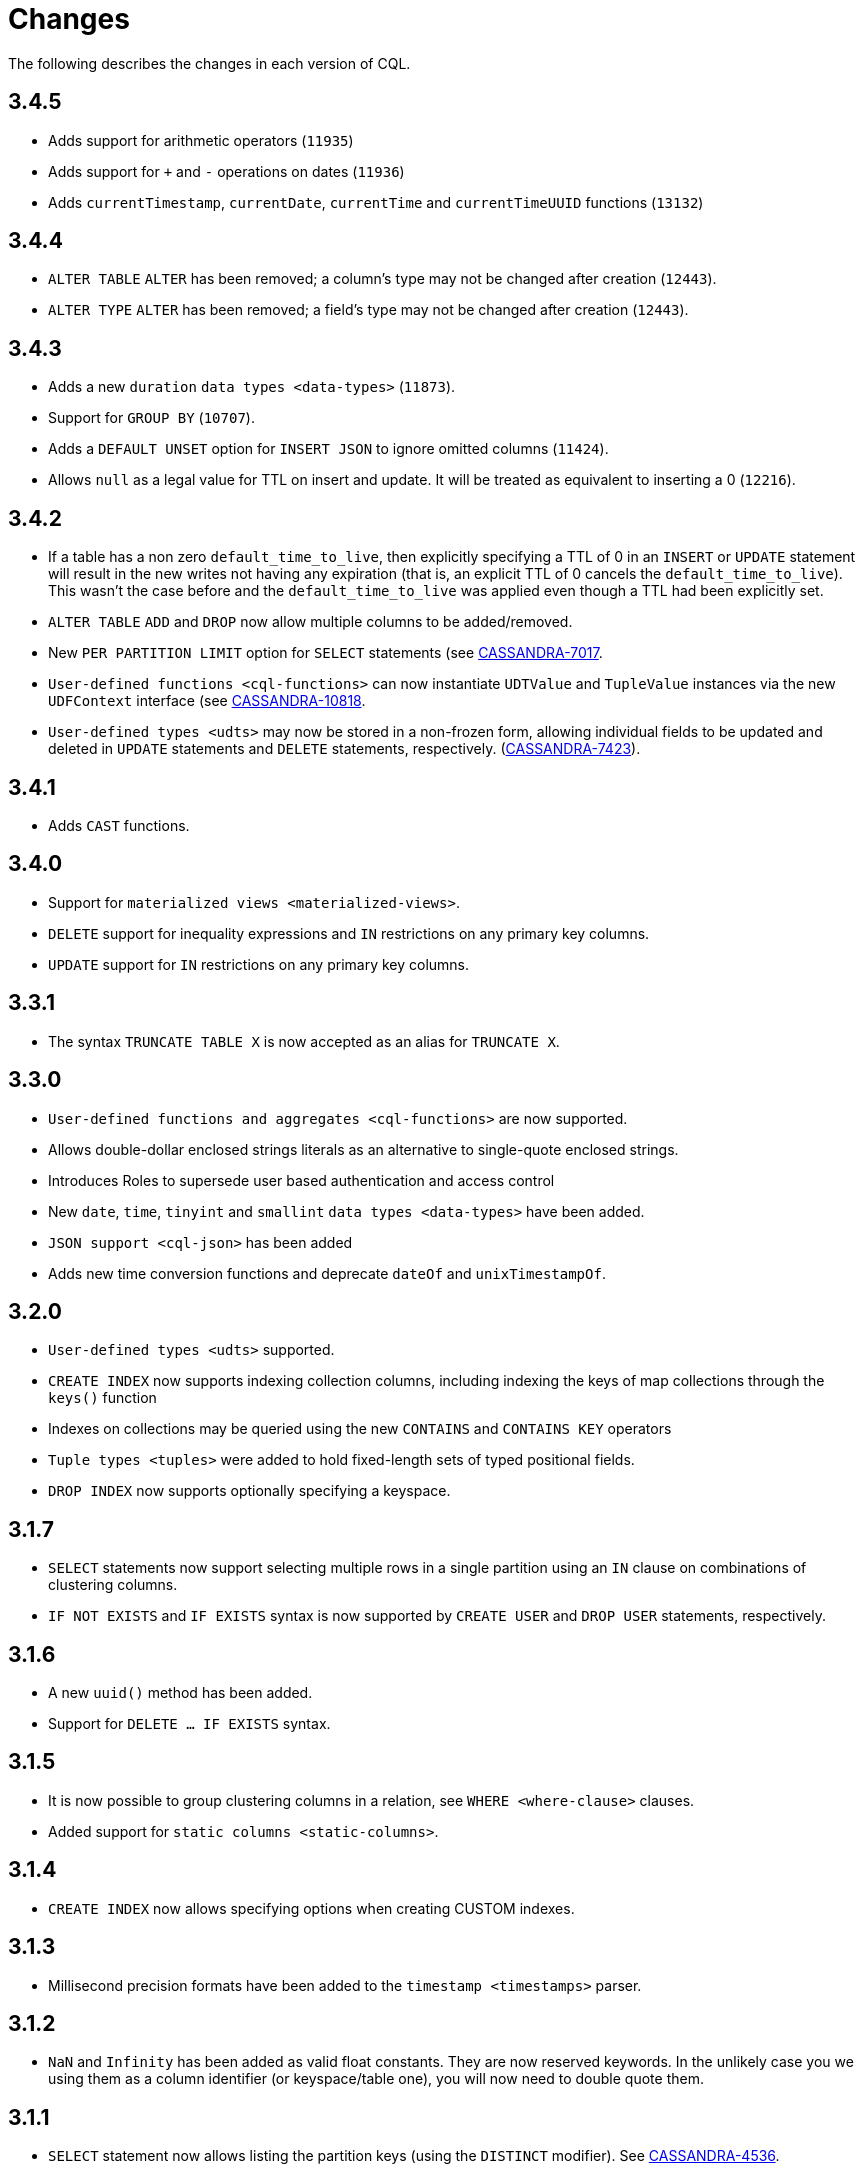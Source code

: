 = Changes

The following describes the changes in each version of CQL.

== 3.4.5

* Adds support for arithmetic operators (`11935`)
* Adds support for `+` and `-` operations on dates (`11936`)
* Adds `currentTimestamp`, `currentDate`, `currentTime` and
`currentTimeUUID` functions (`13132`)

== 3.4.4

* `ALTER TABLE` `ALTER` has been removed; a column's type may not be
changed after creation (`12443`).
* `ALTER TYPE` `ALTER` has been removed; a field's type may not be
changed after creation (`12443`).

== 3.4.3

* Adds a new `duration` `data types <data-types>` (`11873`).
* Support for `GROUP BY` (`10707`).
* Adds a `DEFAULT UNSET` option for `INSERT JSON` to ignore omitted
columns (`11424`).
* Allows `null` as a legal value for TTL on insert and update. It will
be treated as equivalent to inserting a 0 (`12216`).

== 3.4.2

* If a table has a non zero `default_time_to_live`, then explicitly
specifying a TTL of 0 in an `INSERT` or `UPDATE` statement will result
in the new writes not having any expiration (that is, an explicit TTL of
0 cancels the `default_time_to_live`). This wasn't the case before and
the `default_time_to_live` was applied even though a TTL had been
explicitly set.
* `ALTER TABLE` `ADD` and `DROP` now allow multiple columns to be
added/removed.
* New `PER PARTITION LIMIT` option for `SELECT` statements (see
https://issues.apache.org/jira/browse/CASSANDRA-7017)[CASSANDRA-7017].
* `User-defined functions <cql-functions>` can now instantiate
`UDTValue` and `TupleValue` instances via the new `UDFContext` interface
(see
https://issues.apache.org/jira/browse/CASSANDRA-10818)[CASSANDRA-10818].
* `User-defined types <udts>` may now be stored in a non-frozen form,
allowing individual fields to be updated and deleted in `UPDATE`
statements and `DELETE` statements, respectively.
(https://issues.apache.org/jira/browse/CASSANDRA-7423)[CASSANDRA-7423]).

== 3.4.1

* Adds `CAST` functions.

== 3.4.0

* Support for `materialized views <materialized-views>`.
* `DELETE` support for inequality expressions and `IN` restrictions on
any primary key columns.
* `UPDATE` support for `IN` restrictions on any primary key columns.

== 3.3.1

* The syntax `TRUNCATE TABLE X` is now accepted as an alias for
`TRUNCATE X`.

== 3.3.0

* `User-defined functions and aggregates <cql-functions>` are now
supported.
* Allows double-dollar enclosed strings literals as an alternative to
single-quote enclosed strings.
* Introduces Roles to supersede user based authentication and access
control
* New `date`, `time`, `tinyint` and `smallint` `data types <data-types>`
have been added.
* `JSON support <cql-json>` has been added
* Adds new time conversion functions and deprecate `dateOf` and
`unixTimestampOf`.

== 3.2.0

* `User-defined types <udts>` supported.
* `CREATE INDEX` now supports indexing collection columns, including
indexing the keys of map collections through the `keys()` function
* Indexes on collections may be queried using the new `CONTAINS` and
`CONTAINS KEY` operators
* `Tuple types <tuples>` were added to hold fixed-length sets of typed
positional fields.
* `DROP INDEX` now supports optionally specifying a keyspace.

== 3.1.7

* `SELECT` statements now support selecting multiple rows in a single
partition using an `IN` clause on combinations of clustering columns.
* `IF NOT EXISTS` and `IF EXISTS` syntax is now supported by
`CREATE USER` and `DROP USER` statements, respectively.

== 3.1.6

* A new `uuid()` method has been added.
* Support for `DELETE ... IF EXISTS` syntax.

== 3.1.5

* It is now possible to group clustering columns in a relation, see
`WHERE <where-clause>` clauses.
* Added support for `static columns <static-columns>`.

== 3.1.4

* `CREATE INDEX` now allows specifying options when creating CUSTOM
indexes.

== 3.1.3

* Millisecond precision formats have been added to the
`timestamp <timestamps>` parser.

== 3.1.2

* `NaN` and `Infinity` has been added as valid float constants. They are
now reserved keywords. In the unlikely case you we using them as a
column identifier (or keyspace/table one), you will now need to double
quote them.

== 3.1.1

* `SELECT` statement now allows listing the partition keys (using the
`DISTINCT` modifier). See
https://issues.apache.org/jira/browse/CASSANDRA-4536[CASSANDRA-4536].
* The syntax `c IN ?` is now supported in `WHERE` clauses. In that case,
the value expected for the bind variable will be a list of whatever type
`c` is.
* It is now possible to use named bind variables (using `:name` instead
of `?`).

== 3.1.0

* `ALTER TABLE` `DROP` option added.
* `SELECT` statement now supports aliases in select clause. Aliases in
WHERE and ORDER BY clauses are not supported.
* `CREATE` statements for `KEYSPACE`, `TABLE` and `INDEX` now supports
an `IF NOT EXISTS` condition. Similarly, `DROP` statements support a
`IF EXISTS` condition.
* `INSERT` statements optionally supports a `IF NOT EXISTS` condition
and `UPDATE` supports `IF` conditions.

== 3.0.5

* `SELECT`, `UPDATE`, and `DELETE` statements now allow empty `IN`
relations (see
https://issues.apache.org/jira/browse/CASSANDRA-5626)[CASSANDRA-5626].

== 3.0.4

* Updated the syntax for custom `secondary indexes <secondary-indexes>`.
* Non-equal condition on the partition key are now never supported, even
for ordering partitioner as this was not correct (the order was *not*
the one of the type of the partition key). Instead, the `token` method
should always be used for range queries on the partition key (see
`WHERE clauses <where-clause>`).

== 3.0.3

* Support for custom `secondary indexes <secondary-indexes>` has been
added.

== 3.0.2

* Type validation for the `constants <constants>` has been fixed. For
instance, the implementation used to allow `'2'` as a valid value for an
`int` column (interpreting it has the equivalent of `2`), or `42` as a
valid `blob` value (in which case `42` was interpreted as an hexadecimal
representation of the blob). This is no longer the case, type validation
of constants is now more strict. See the `data types <data-types>`
section for details on which constant is allowed for which type.
* The type validation fixed of the previous point has lead to the
introduction of blobs constants to allow the input of blobs. Do note
that while the input of blobs as strings constant is still supported by
this version (to allow smoother transition to blob constant), it is now
deprecated and will be removed by a future version. If you were using
strings as blobs, you should thus update your client code ASAP to switch
blob constants.
* A number of functions to convert native types to blobs have also been
introduced. Furthermore the token function is now also allowed in select
clauses. See the `section on functions <cql-functions>` for details.

== 3.0.1

* Date strings (and timestamps) are no longer accepted as valid
`timeuuid` values. Doing so was a bug in the sense that date string are
not valid `timeuuid`, and it was thus resulting in
https://issues.apache.org/jira/browse/CASSANDRA-4936[confusing
behaviors]. However, the following new methods have been added to help
working with `timeuuid`: `now`, `minTimeuuid`, `maxTimeuuid` , `dateOf`
and `unixTimestampOf`.
* Float constants now support the exponent notation. In other words,
`4.2E10` is now a valid floating point value.

== Versioning

Versioning of the CQL language adheres to the http://semver.org[Semantic
Versioning] guidelines. Versions take the form X.Y.Z where X, Y, and Z
are integer values representing major, minor, and patch level
respectively. There is no correlation between Cassandra release versions
and the CQL language version.

[cols=",",options="header",]
|===
|version |description
| Major | The major version _must_ be bumped when backward incompatible changes
are introduced. This should rarely occur.
| Minor | Minor version increments occur when new, but backward compatible,
functionality is introduced.
| Patch | The patch version is incremented when bugs are fixed.
|===
